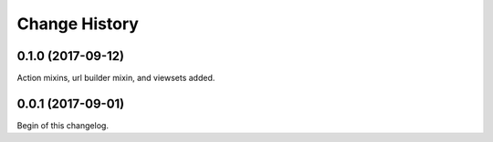 **************
Change History
**************

0.1.0 (2017-09-12)
==================
Action mixins, url builder mixin, and viewsets added.

0.0.1 (2017-09-01)
==================
Begin of this changelog.
